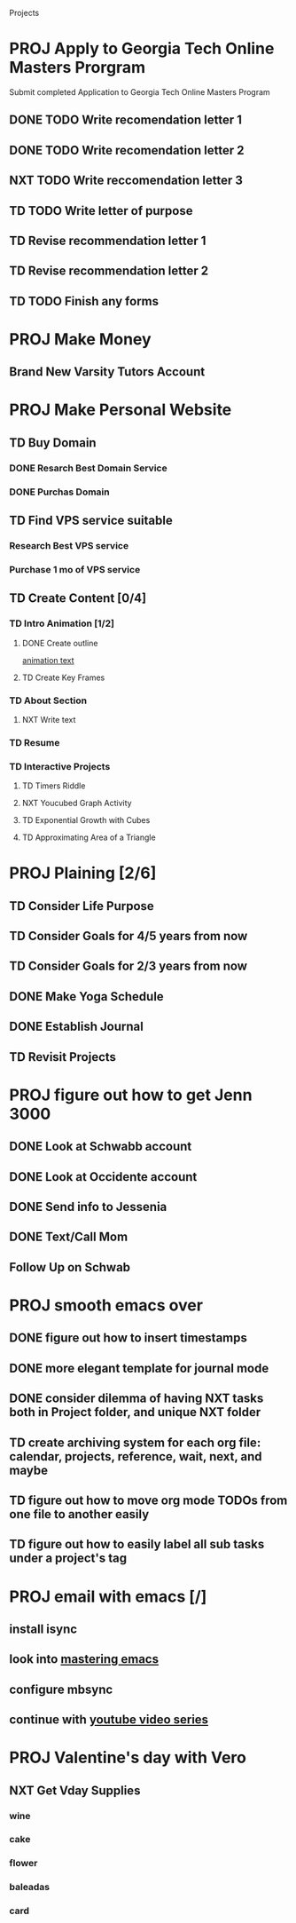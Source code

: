 #+SEQ_TODO: TD(t) NXT(n) MYB(m) S(s) R(r) PROJ(p) | DONE(d) CANCELLED(c) 
  
#+ARCHIVE: ~/.emacs.d/GTD/archives/projects_archive.org::

Projects
* PROJ Apply to Georgia Tech Online Masters Prorgram 
  DEADLINE: <2021-02-26 Fri>
Submit completed Application to Georgia Tech Online Masters Program
** DONE TODO Write recomendation letter 1
** DONE TODO Write recomendation letter 2
** NXT TODO Write reccomendation letter 3
** TD TODO Write letter of purpose
** TD Revise recommendation letter 1
** TD Revise recommendation letter 2
** TD TODO Finish any forms
* PROJ Make Money 
** Brand New Varsity Tutors Account
* PROJ Make Personal Website
** TD Buy Domain
*** DONE Resarch Best Domain Service
*** DONE Purchas Domain
** TD Find VPS service suitable
*** Research Best VPS service
*** Purchase 1 mo of VPS service
** TD Create Content [0/4]
*** TD Intro Animation [1/2]
**** DONE Create outline
[[file:~/animation.txt::One of my earliest memories is playing with blocks.][animation text]]
**** TD Create Key Frames
*** TD About Section
**** NXT Write text

*** TD Resume
*** TD Interactive Projects
**** TD Timers Riddle
**** NXT Youcubed Graph Activity
**** TD Exponential Growth with Cubes
**** TD Approximating Area of a Triangle

* PROJ Plaining [2/6]
** TD Consider Life Purpose
** TD Consider Goals for 4/5 years from now
** TD Consider Goals for 2/3 years from now
** DONE Make Yoga Schedule
** DONE Establish Journal
** TD Revisit Projects
* PROJ figure out how to get Jenn 3000 
  DEADLINE: <2021-02-14 dom>
** DONE Look at Schwabb account
** DONE Look at Occidente account
** DONE Send info to Jessenia
** DONE Text/Call Mom
** Follow Up on Schwab 


* PROJ smooth emacs over
** DONE figure out how to insert timestamps
** DONE more elegant template for journal mode
** DONE consider dilemma of having NXT tasks both in Project folder, and unique NXT folder
** TD create archiving system for each org file: calendar, projects, reference, wait, next, and maybe
** TD figure out how to move org mode TODOs from one file to another easily
** TD figure out how to easily label all sub tasks under a project's tag

* PROJ email with emacs [/] 
** install isync
** look into [[file:~/Desktop/clean/mastering-emacs-v3.epub][mastering emacs]]

** configure mbsync
** continue with [[https://www.youtube.com/watch?v=yZRyEhi4y44&list=PLEoMzSkcN8oM-kA19xOQc8s0gr0PpFGJQ&index=1][youtube video series]]
* PROJ Valentine's day with Vero
** NXT Get Vday Supplies
*** wine
*** cake
*** flower
*** baleadas
*** card
